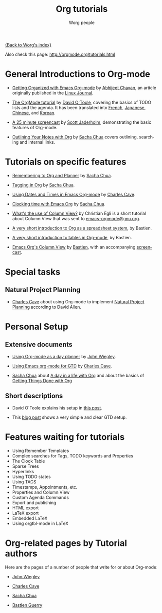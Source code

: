 #+OPTIONS:    H:3 num:nil toc:t \n:nil @:t ::t |:t ^:t -:t f:t *:t TeX:t LaTeX:t skip:nil d:(HIDE) tags:not-in-toc
#+STARTUP:    align fold nodlcheck hidestars oddeven lognotestate
#+SEQ_TODO:   TODO(t) INPROGRESS(i) WAITING(w@) | DONE(d) CANCELED(c@)
#+TAGS:       Write(w) Update(u) Fix(f) Check(c) NEW(n)
#+TITLE:      Org tutorials
#+AUTHOR:     Worg people
#+EMAIL:      bzg AT altern DOT org
#+LANGUAGE:   en
#+PRIORITIES: A C B
#+CATEGORY:   worg

# This file is the default header for new Org files in Worg.  Feel free
# to tailor it to your needs.

[[file:../index.org][{Back to Worg's index}]]

Also check this page: http://orgmode.org/tutorials.html

* General Introductions to Org-mode

- [[http://www.linuxjournal.com/article/9116][Getting Organized with Emacs Org-mode]] by [[http://www.geocities.com/abhijeet_chawan/][Abhijeet Chavan]], an article
  originally published in the [[http://www.linuxjournal.com/][Linux Journal]].

- [[file:orgtutorial_dto.org][The OrgMode tutorial]] by [[http://dto.freeshell.org/notebook/][David O'Toole]], covering the basics of TODO
  lists and the agenda.  It has been translated into [[file:orgtutorial_dto-fr.org][French]], [[http://hpcgi1.nifty.com/spen/index.cgi?OrgMode%2fOrgTutorial][Japanese]],
  [[http://hokmen.chan.googlepages.com/OrgTutorial.en-cn.html][Chinese]], and [[http://jmjeong.com/index.php?display=Emacs/OrgMode][Korean]].

- [[http://jaderholm.com/screencasts.html][A 25 minute screencast]] by [[http://jaderholm.com][Scott Jaderholm]], demonstrating the basic
  features of Org-mode.

- [[http://sachachua.com/wp/2008/01/18/outlining-your-notes-with-org/][Outlining Your Notes with Org]] by [[http://sachachua.com/wp/][Sacha Chua]] covers outlining,
  searching and internal links.

* Tutorials on specific features

- [[http://sachachua.com/wp/2007/10/05/remembering-to-org-and-planner/][Remembering to Org and Planner]] by [[http://sachachua.com/wp/][Sacha Chua]].

- [[http://sachachua.com/wp/2008/01/04/tagging-in-org-plus-bonus-code-for-timeclocks-and-tags/][Tagging in Org]] by [[http://sachachua.com/wp/][Sacha Chua]].

- [[http://members.optusnet.com.au/~charles57/GTD/org_dates/][Using Dates and Times in Emacs Org-mode]] by [[http://members.optusnet.com.au/charles57/Creative/][Charles Cave]].

- [[http://sachachua.com/wp/2007/12/30/clocking-time-with-emacs-org/][Clocking time with Emacs Org]] by [[http://sachachua.com/wp/][Sacha Chua]].

- [[http://thread.gmane.org/gmane.emacs.orgmode/5107/focus%3D5134][What's the use of Column View?]] by Christian Egli is a short tutorial
  about Column View that was sent to [[http://news.gmane.org/gmane.emacs.orgmode][emacs-orgmode@gnu.org]].

- [[file:org-spreadsheet-intro.org][A very short introduction to Org as a spreadsheet system]], by
  Bastien.

- [[file:tables.org][A very short introduction to tables in Org-mode]], by Bastien.

- [[file:org-column-view-tutorial.org][Emacs Org's Column View]] by [[http://www.cognition.ens.fr/~guerry/][Bastien]], with an accompanying [[http://www.cognition.ens.fr/~guerry/org-column-screencast.html][screencast]].

* Special tasks

** Natural Project Planning

- [[http://members.optusnet.com.au/charles57/Creative/][Charles Cave]] about using Org-mode to implement [[http://members.optusnet.com.au/~charles57/GTD/Natural_Project_Planning.html][Natural Project
  Planning]] according to David Allen.

* Personal Setup

** Extensive documents

  - [[http://johnwiegley.com/org.mode.day.planner.html][Using Org-mode as a day planner]] by [[http://johnwiegley.com][John Wiegley]].

  - [[http://members.optusnet.com.au/~charles57/GTD/orgmode.html][Using Emacs org-mode for GTD]] by [[http://members.optusnet.com.au/charles57/Creative/][Charles Cave]].

  - [[http://sachachua.com/wp/][Sacha Chua]] about [[http://sachachua.com/wp/2007/12/22/a-day-in-a-life-with-org/][A day in a life with Org]] and about the basics of
    [[http://sachachua.com/wp/2007/12/28/emacs-getting-things-done-with-org-basic/][Getting Things Done with Org]]

** Short descriptions

   - David O'Toole explains his setup in [[http://thread.gmane.org/gmane.emacs.orgmode/4832][this post]].

   - This [[http://www.brool.com/?p=82][blog post]] shows a very simple and clear GTD setup.

* Features waiting for tutorials

- Using Remember Templates
- Complex searches for Tags, TODO keywords and Properties
- The Clock Table
- Sparse Trees
- Hyperlinks
- Using TODO states
- Using TAGS
- Timestamps, Appointments, etc.
- Properties and Column View
- Custom Agenda Commands
- Export and publishing
- HTML export
- LaTeX export
- Embedded LaTeX
- Using orgtbl-mode in LaTeX

* Org-related pages by Tutorial authors

Here are the pages of a number of people that write for or about
Org-mode:

  - [[http://johnwiegley.com][John Wiegley]]

  - [[http://members.optusnet.com.au/charles57/Creative/][Charles Cave]]

  - [[http://sachachua.com/wp/][Sacha Chua]]

  - [[http://www.cognition.ens.fr/~guerry/][Bastien Guerry]]
